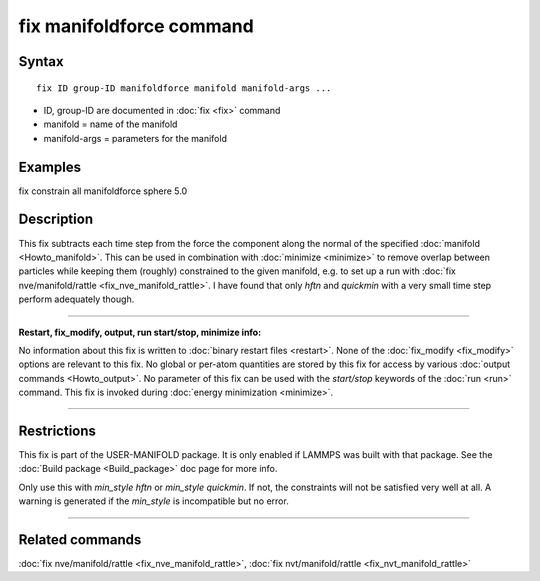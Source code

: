 .. index:: fix manifoldforce

fix manifoldforce command
=========================

Syntax
""""""

.. parsed-literal::

   fix ID group-ID manifoldforce manifold manifold-args ...

* ID, group-ID are documented in :doc:`fix <fix>` command
* manifold = name of the manifold
* manifold-args = parameters for the manifold

Examples
""""""""

fix constrain all manifoldforce sphere 5.0

Description
"""""""""""

This fix subtracts each time step from the force the component along
the normal of the specified :doc:`manifold <Howto_manifold>`.  This can be
used in combination with :doc:`minimize <minimize>` to remove overlap
between particles while keeping them (roughly) constrained to the
given manifold, e.g. to set up a run with :doc:`fix nve/manifold/rattle <fix_nve_manifold_rattle>`.  I have found that
only *hftn* and *quickmin* with a very small time step perform
adequately though.

----------

**Restart, fix\_modify, output, run start/stop, minimize info:**

No information about this fix is written to :doc:`binary restart files <restart>`.  None of the :doc:`fix_modify <fix_modify>` options
are relevant to this fix.  No global or per-atom quantities are stored
by this fix for access by various :doc:`output commands <Howto_output>`.
No parameter of this fix can be used with the *start/stop* keywords of
the :doc:`run <run>` command.  This fix is invoked during :doc:`energy minimization <minimize>`.

----------

Restrictions
""""""""""""

This fix is part of the USER-MANIFOLD package. It is only enabled if
LAMMPS was built with that package.  See the :doc:`Build package <Build_package>` doc page for more info.

Only use this with *min\_style hftn* or *min\_style quickmin*. If not,
the constraints will not be satisfied very well at all. A warning is
generated if the *min\_style* is incompatible but no error.

----------

Related commands
""""""""""""""""

:doc:`fix nve/manifold/rattle <fix_nve_manifold_rattle>`, :doc:`fix nvt/manifold/rattle <fix_nvt_manifold_rattle>`
